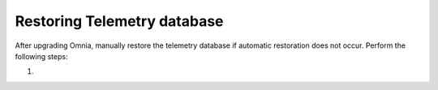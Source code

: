 Restoring Telemetry database
=============================

After upgrading Omnia, manually restore the telemetry database if automatic restoration does not occur. Perform the following steps:

1.